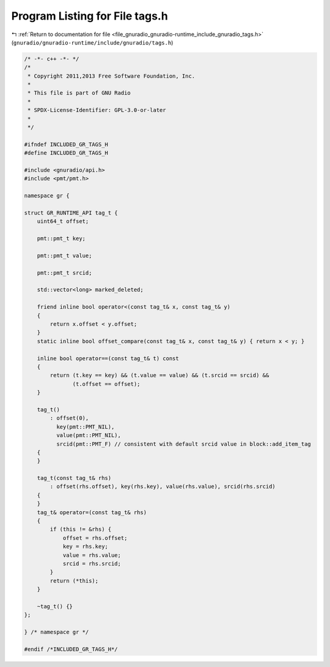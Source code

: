 
.. _program_listing_file_gnuradio_gnuradio-runtime_include_gnuradio_tags.h:

Program Listing for File tags.h
===============================

|exhale_lsh| :ref:`Return to documentation for file <file_gnuradio_gnuradio-runtime_include_gnuradio_tags.h>` (``gnuradio/gnuradio-runtime/include/gnuradio/tags.h``)

.. |exhale_lsh| unicode:: U+021B0 .. UPWARDS ARROW WITH TIP LEFTWARDS

.. code-block:: cpp

   /* -*- c++ -*- */
   /*
    * Copyright 2011,2013 Free Software Foundation, Inc.
    *
    * This file is part of GNU Radio
    *
    * SPDX-License-Identifier: GPL-3.0-or-later
    *
    */
   
   #ifndef INCLUDED_GR_TAGS_H
   #define INCLUDED_GR_TAGS_H
   
   #include <gnuradio/api.h>
   #include <pmt/pmt.h>
   
   namespace gr {
   
   struct GR_RUNTIME_API tag_t {
       uint64_t offset;
   
       pmt::pmt_t key;
   
       pmt::pmt_t value;
   
       pmt::pmt_t srcid;
   
       std::vector<long> marked_deleted;
   
       friend inline bool operator<(const tag_t& x, const tag_t& y)
       {
           return x.offset < y.offset;
       }
       static inline bool offset_compare(const tag_t& x, const tag_t& y) { return x < y; }
   
       inline bool operator==(const tag_t& t) const
       {
           return (t.key == key) && (t.value == value) && (t.srcid == srcid) &&
                  (t.offset == offset);
       }
   
       tag_t()
           : offset(0),
             key(pmt::PMT_NIL),
             value(pmt::PMT_NIL),
             srcid(pmt::PMT_F) // consistent with default srcid value in block::add_item_tag
       {
       }
   
       tag_t(const tag_t& rhs)
           : offset(rhs.offset), key(rhs.key), value(rhs.value), srcid(rhs.srcid)
       {
       }
       tag_t& operator=(const tag_t& rhs)
       {
           if (this != &rhs) {
               offset = rhs.offset;
               key = rhs.key;
               value = rhs.value;
               srcid = rhs.srcid;
           }
           return (*this);
       }
   
       ~tag_t() {}
   };
   
   } /* namespace gr */
   
   #endif /*INCLUDED_GR_TAGS_H*/
